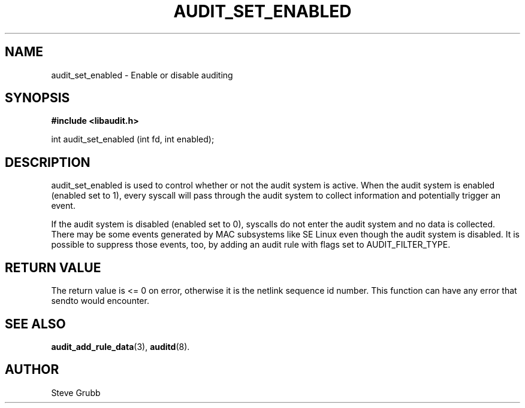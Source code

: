 .TH "AUDIT_SET_ENABLED" "3" "Oct 2006" "Red Hat" "Linux Audit API"
.SH NAME
audit_set_enabled \- Enable or disable auditing
.SH "SYNOPSIS"

.B #include <libaudit.h>
.sp
int audit_set_enabled (int fd, int enabled);

.SH "DESCRIPTION"

.PP
audit_set_enabled is used to control whether or not the audit system is active. When the audit system is enabled (enabled set to 1), every syscall will pass through the audit system to collect information and potentially trigger an event.

If the audit system is disabled (enabled set to 0), syscalls do not enter the audit system and no data is collected. There may be some events generated by MAC subsystems like SE Linux even though the audit system is disabled. It is possible to suppress those events, too, by adding an audit rule with flags set to AUDIT_FILTER_TYPE.

.SH "RETURN VALUE"

The return value is <= 0 on error, otherwise it is the netlink sequence id number. This function can have any error that sendto would encounter.

.SH "SEE ALSO"

.BR audit_add_rule_data (3),
.BR auditd (8).

.SH AUTHOR
Steve Grubb

